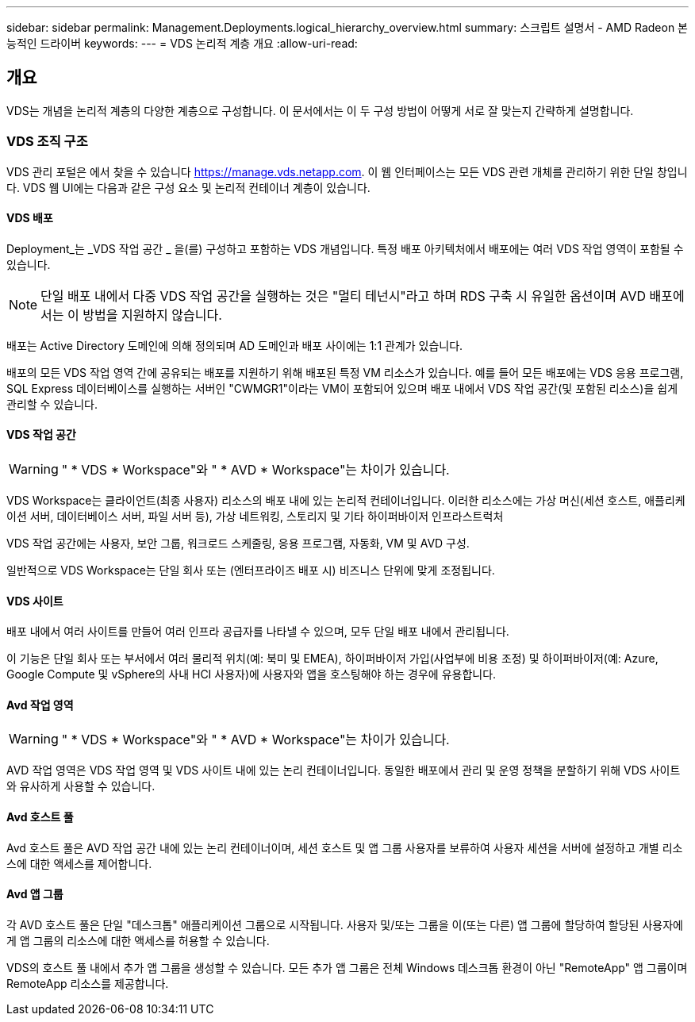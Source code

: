---
sidebar: sidebar 
permalink: Management.Deployments.logical_hierarchy_overview.html 
summary: 스크립트 설명서 - AMD Radeon 본능적인 드라이버 
keywords:  
---
= VDS 논리적 계층 개요
:allow-uri-read: 




== 개요

VDS는 개념을 논리적 계층의 다양한 계층으로 구성합니다. 이 문서에서는 이 두 구성 방법이 어떻게 서로 잘 맞는지 간략하게 설명합니다.



=== VDS 조직 구조

VDS 관리 포털은 에서 찾을 수 있습니다 https://manage.vds.netapp.com[]. 이 웹 인터페이스는 모든 VDS 관련 개체를 관리하기 위한 단일 창입니다. VDS 웹 UI에는 다음과 같은 구성 요소 및 논리적 컨테이너 계층이 있습니다.



==== VDS 배포

Deployment_는 _VDS 작업 공간 _ 을(를) 구성하고 포함하는 VDS 개념입니다. 특정 배포 아키텍처에서 배포에는 여러 VDS 작업 영역이 포함될 수 있습니다.


NOTE: 단일 배포 내에서 다중 VDS 작업 공간을 실행하는 것은 "멀티 테넌시"라고 하며 RDS 구축 시 유일한 옵션이며 AVD 배포에서는 이 방법을 지원하지 않습니다.

배포는 Active Directory 도메인에 의해 정의되며 AD 도메인과 배포 사이에는 1:1 관계가 있습니다.

배포의 모든 VDS 작업 영역 간에 공유되는 배포를 지원하기 위해 배포된 특정 VM 리소스가 있습니다. 예를 들어 모든 배포에는 VDS 응용 프로그램, SQL Express 데이터베이스를 실행하는 서버인 "CWMGR1"이라는 VM이 포함되어 있으며 배포 내에서 VDS 작업 공간(및 포함된 리소스)을 쉽게 관리할 수 있습니다.



==== VDS 작업 공간


WARNING: " * VDS * Workspace"와 " * AVD * Workspace"는 차이가 있습니다.

VDS Workspace는 클라이언트(최종 사용자) 리소스의 배포 내에 있는 논리적 컨테이너입니다. 이러한 리소스에는 가상 머신(세션 호스트, 애플리케이션 서버, 데이터베이스 서버, 파일 서버 등), 가상 네트워킹, 스토리지 및 기타 하이퍼바이저 인프라스트럭처

VDS 작업 공간에는 사용자, 보안 그룹, 워크로드 스케줄링, 응용 프로그램, 자동화, VM 및 AVD 구성.

일반적으로 VDS Workspace는 단일 회사 또는 (엔터프라이즈 배포 시) 비즈니스 단위에 맞게 조정됩니다.



==== VDS 사이트

배포 내에서 여러 사이트를 만들어 여러 인프라 공급자를 나타낼 수 있으며, 모두 단일 배포 내에서 관리됩니다.

이 기능은 단일 회사 또는 부서에서 여러 물리적 위치(예: 북미 및 EMEA), 하이퍼바이저 가입(사업부에 비용 조정) 및 하이퍼바이저(예: Azure, Google Compute 및 vSphere의 사내 HCI 사용자)에 사용자와 앱을 호스팅해야 하는 경우에 유용합니다.



==== Avd 작업 영역


WARNING: " * VDS * Workspace"와 " * AVD * Workspace"는 차이가 있습니다.

AVD 작업 영역은 VDS 작업 영역 및 VDS 사이트 내에 있는 논리 컨테이너입니다. 동일한 배포에서 관리 및 운영 정책을 분할하기 위해 VDS 사이트와 유사하게 사용할 수 있습니다.



==== Avd 호스트 풀

Avd 호스트 풀은 AVD 작업 공간 내에 있는 논리 컨테이너이며, 세션 호스트 및 앱 그룹 사용자를 보류하여 사용자 세션을 서버에 설정하고 개별 리소스에 대한 액세스를 제어합니다.



==== Avd 앱 그룹

각 AVD 호스트 풀은 단일 "데스크톱" 애플리케이션 그룹으로 시작됩니다. 사용자 및/또는 그룹을 이(또는 다른) 앱 그룹에 할당하여 할당된 사용자에게 앱 그룹의 리소스에 대한 액세스를 허용할 수 있습니다.

VDS의 호스트 풀 내에서 추가 앱 그룹을 생성할 수 있습니다. 모든 추가 앱 그룹은 전체 Windows 데스크톱 환경이 아닌 "RemoteApp" 앱 그룹이며 RemoteApp 리소스를 제공합니다.
